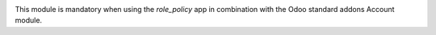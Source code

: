 .. image:: https://img.shields.io/badge/license-AGPL--3-blue.png
   :target: https://www.gnu.org/licenses/agpl
   :alt: License: AGPL-3

This module is mandatory when using the *role_policy* app in combination with the Odoo standard addons Account module.
